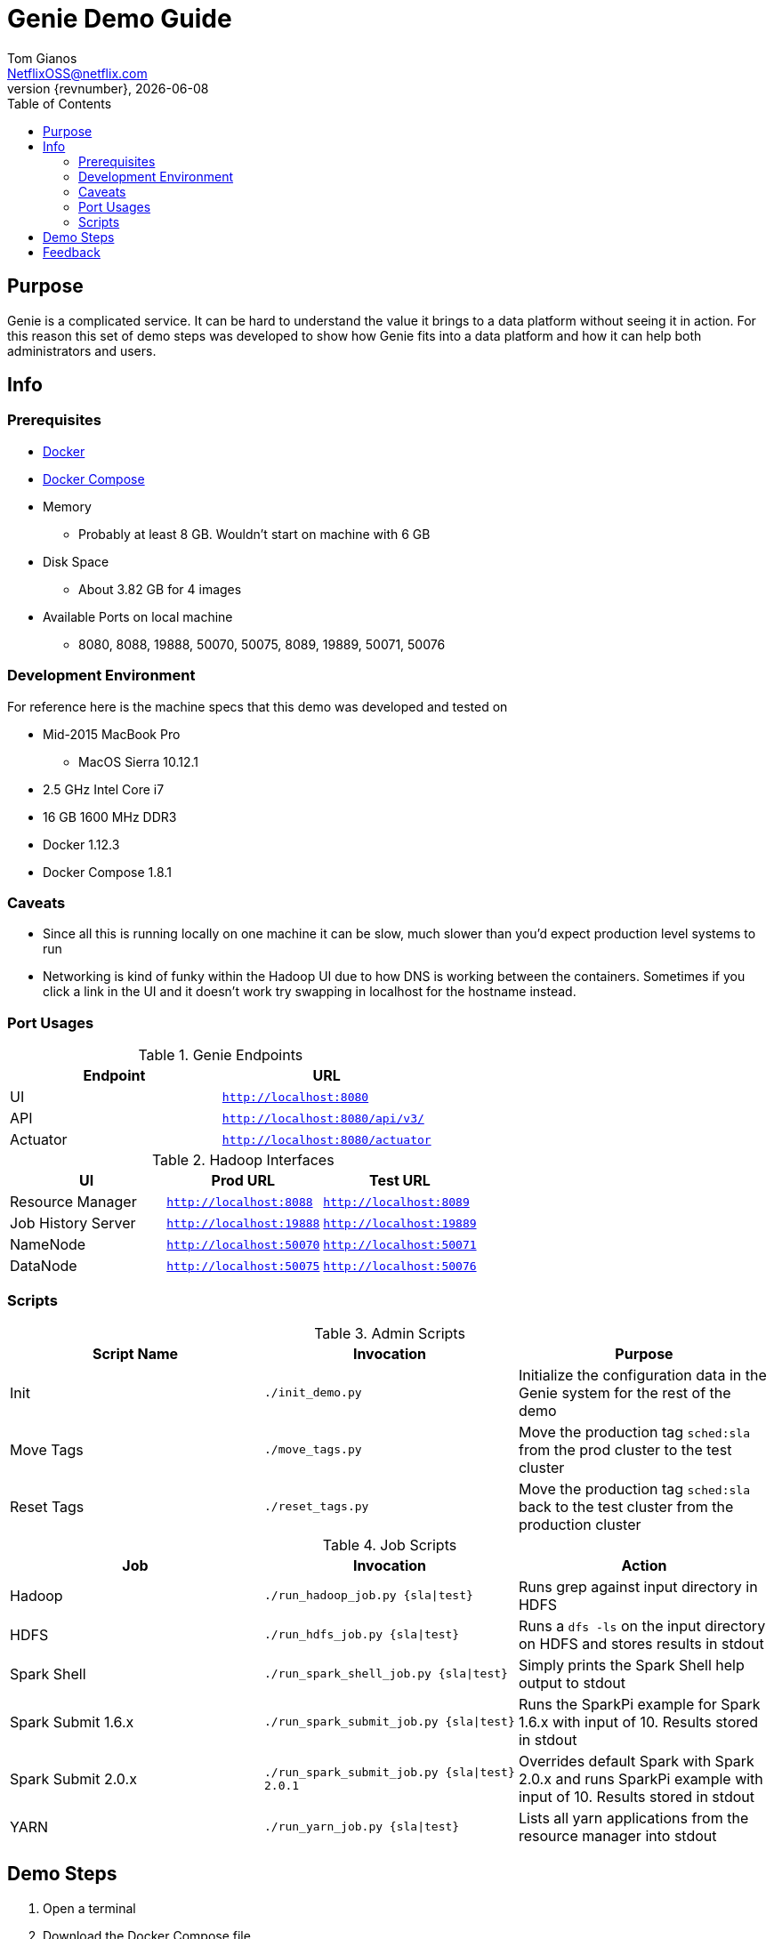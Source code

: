 = Genie Demo Guide
Tom Gianos <NetflixOSS@netflix.com>
v{revnumber}, {localdate}
:description: Reference documentation for Netflix OSS Genie
:keywords: genie, netflix, documentation, big data, cloud, oss, open source software
:toc:

== Purpose

Genie is a complicated service. It can be hard to understand the value it brings to a data platform without seeing it
in action. For this reason this set of demo steps was developed to show how Genie fits into a data platform and how it
can help both administrators and users.

== Info

=== Prerequisites

* https://docs.docker.com/engine/installation/[Docker]
* https://docs.docker.com/compose/install/[Docker Compose]
* Memory
** Probably at least 8 GB. Wouldn't start on machine with 6 GB
* Disk Space
** About 3.82 GB for 4 images
* Available Ports on local machine
** 8080, 8088, 19888, 50070, 50075, 8089, 19889, 50071, 50076

=== Development Environment

For reference here is the machine specs that this demo was developed and tested on

* Mid-2015 MacBook Pro
** MacOS Sierra 10.12.1
* 2.5 GHz Intel Core i7
* 16 GB 1600 MHz DDR3
* Docker 1.12.3
* Docker Compose 1.8.1

=== Caveats

* Since all this is running locally on one machine it can be slow, much slower than you'd expect production level
systems to run
* Networking is kind of funky within the Hadoop UI due to how DNS is working between the containers. Sometimes if you
click a link in the UI and it doesn't work try swapping in localhost for the hostname instead.

=== Port Usages

.Genie Endpoints
|===
| Endpoint| URL

| UI
| `http://localhost:8080`

| API
| `http://localhost:8080/api/v3/`

| Actuator
| `http://localhost:8080/actuator`
|===

.Hadoop Interfaces
|===
| UI| Prod URL| Test URL

| Resource Manager
| `http://localhost:8088`
| `http://localhost:8089`

| Job History Server
| `http://localhost:19888`
| `http://localhost:19889`

| NameNode
| `http://localhost:50070`
| `http://localhost:50071`


| DataNode
| `http://localhost:50075`
| `http://localhost:50076`
|===

=== Scripts

.Admin Scripts
|===
| Script Name| Invocation| Purpose

|Init
|`./init_demo.py`
|Initialize the configuration data in the Genie system for the rest of the demo

|Move Tags
|`./move_tags.py`
|Move the production tag `sched:sla` from the prod cluster to the test cluster

|Reset Tags
|`./reset_tags.py`
|Move the production tag `sched:sla` back to the test cluster from the production cluster
|===

.Job Scripts
|===
| Job| Invocation| Action

|Hadoop
|`./run_hadoop_job.py {sla\|test}`
|Runs grep against input directory in HDFS

|HDFS
|`./run_hdfs_job.py {sla\|test}`
|Runs a `dfs -ls` on the input directory on HDFS and stores results in stdout

|Spark Shell
|`./run_spark_shell_job.py {sla\|test}`
|Simply prints the Spark Shell help output to stdout

|Spark Submit 1.6.x
|`./run_spark_submit_job.py {sla\|test}`
|Runs the SparkPi example for Spark 1.6.x with input of 10. Results stored in stdout

|Spark Submit 2.0.x
|`./run_spark_submit_job.py {sla\|test} 2.0.1`
|Overrides default Spark with Spark 2.0.x and runs SparkPi example with input of 10. Results stored in stdout

|YARN
|`./run_yarn_job.py {sla\|test}`
|Lists all yarn applications from the resource manager into stdout
|===

== Demo Steps
. Open a terminal
. Download the Docker Compose file
.. Save the below file as `docker-compose.yml` somewhere on your machine
.. https://netflix.github.io/genie/docs/{project-version}/demo/docker-compose.yml[docker-compose.yml]
. Go to your working directory
.. Wherever you downloaded the `docker-compose.yml` to
.. `cd YourWorkDir`
.. Note the name of your working directory. When you bring up the demo this will become the first part of your
container names
... For Example
. Start the demo containers
.. `docker-compose up -d`
... The first time you run this it could take quite a while as it has to download 4 large images
.... netflixoss/genie-app:{project-version}
.... netflixoss/genie-demo-apache:{project-version}
.... netflixoss/genie-demo-client:{project-version}
.... sequenceiq/hadoop-docker:2.7.1
... This will use docker compose to bring up 5 containers
.... genie_demo_app_{project-version}
..... Instantiation of netflixoss/genie-app:{project-version} image
..... Image from official Genie build which runs Genie app server
..... Maps port 8080 for Genie UI
.... genie_demo_apache_{project-version}
..... Instantiation of netflixoss/genie-demo-apache:{project-version}
..... Extension of apache image which includes files used during demo that Genie will download
.... genie_demo_client_{project-version}
..... Instantiation of netflixoss/genie-demo-client:{project-version}
..... Simulates a client node for Genie which includes several python scripts to configure and run jobs on Genie
.... genie_demo_hadoop_prod_{project-version} and genie_demo_hadoop_test_{project-version}
..... Instantiations of sequenceiq/hadoop-docker:2.7.1
..... Simulates having two clusters available and registered with Genie with roles as a production and a test cluster
..... See `Hadoop Interfaces` table for list of available ports
. Wait for all services to start
.. Verify Genie UI and both Resource Manager UI's are available via your browser
. Check out the Genie UI
.. In a browser navigate to the Genie UI (`http://localhost:8080`) and notice there are no `Jobs`, `Clusters`,
`Commands` or `applications` currently
.. These are available by clicking on the tabs in the top left of the UI
. Login to the client container
.. From terminal `docker exec -it genie_demo_client_{project-version} /bin/bash`
... This should put you into a bash shell in `/apps/genie/example` within the running container
. Initialize the System
.. Back in the terminal initialize the configurations for the two clusters (prod and test), 5 commands (hadoop, hdfs,
yarn, spark-submit, spark-shell) and two application (hadoop, spark)
.. `./init_demo.py`
.. Feel free to `cat` the contents of this script to see what is happening
. Verify Configurations Loaded
.. In the browser browse the Genie UI again and verify that now `Clusters`, `Commands` and `Applications` have data in
them
. Run some jobs
.. Recommend running the Hadoop job before `yarn` or `hdfs` so others they have something interesting to show
.. Sub in the environment env for desired cluster
... `sla` for the Prod cluster
... `test` for the Test cluster
.. See the `Job Scripts` table for available commands
. For each of these jobs you can see their status, output and other information via the UI's
.. In the `Jobs` tab of the Genie UI you can see all the job history
... Clicking any row will expand that job information and provide more links
... Clicking the folder icon will bring you to the working directory for that job
.. Go to the respective cluster Resource Manager UI's and verify the jobs ran on their respective cluster
. Move load from prod to test
.. Lets say there is something wrong with the production cluster. You don't want to interfere with users but you need
to fix the prod cluster. Lets switch the load over to the test cluster temporarily using Genie
.. In terminal switch the prod tag `sched:sla` from Prod to Test cluster
... `./move_tags.py`
.. Verify in Genie UI `Clusters` tab that the `sched:sla` tag only appears on the `GenieDemoTest` cluster
. Run more of the available jobs
.. Verify that all jobs went to the `GenieDemoTest` cluster and none went to the `GenieDemoProd` cluster regardless  of
which `env` you passed into the Gradle commands above
. Reset the system
.. You've resolved the issues with your production cluster. Move the `sched:sla` tag back
.. `./reset_tags.py`
.. Verify in Genie UI `Clusters` tab that `sched:sla` tag only appears on `GenieDemoProd` cluster
. Run some jobs
.. Verify jobs are again running on `Prod` and `Test` cluster based on environment
. Explore the scripts
.. Look through the scripts to get a sense of what is submitted to Genie
. Log out of the container
.. `exit`
. Shut the demo down
.. Once you're done trying everything out you can shut down the demo
.. `docker-compose down`
.. This will stop and remove all the containers from the demo. The images will remain on disk and if you run the demo
again it will startup much faster since nothing needs to be downloaded or built

== Feedback

If you have any feedback about this demo feel free to reach out to the Genie team via any of the communication
methods listed in the https://netflix.github.io/genie/contact/[Contact] page.
